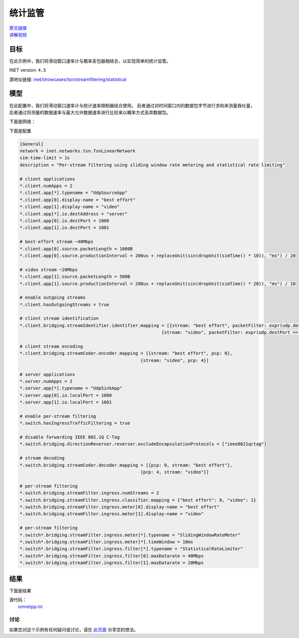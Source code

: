 统计监管
=============================

| `原文链接 <https://inet.omnetpp.org/docs/showcases/tsn/streamfiltering/statistical/doc/index.html>`__ 
| `讲解视频 <https://space.bilibili.com/35942145>`__

目标
~~~~~

在此示例中，我们将滑动窗口速率计与概率丢包器相结合，以实现简单的统计监管。


INET version: ``4.5``

源地址链接:
`inet/showcases/tsn/streamfiltering/statistical <https://github.com/inet-framework/inet/tree/master/showcases/tsn/streamfiltering/statistical>`__


模型
~~~~~~~~~

在此配置中，我们将滑动窗口速率计与统计速率限制器结合使用。 前者通过对时间窗口内的数据包字节进行求和来测量吞吐量，后者通过将测量的数据速率与最大允许数据速率进行比较来以概率方式丢弃数据包。

下面是网络：

.. image:: Pic/SP/TsnLinearNetwork.png
   :alt: TsnLinearNetwork
   :align: center

下面是配置

.. code:: ini
   
   [General]
   network = inet.networks.tsn.TsnLinearNetwork
   sim-time-limit = 1s
   description = "Per-stream filtering using sliding window rate metering and statistical rate limiting"

   # client applications
   *.client.numApps = 2
   *.client.app[*].typename = "UdpSourceApp"
   *.client.app[0].display-name = "best effort"
   *.client.app[1].display-name = "video"
   *.client.app[*].io.destAddress = "server"
   *.client.app[0].io.destPort = 1000
   *.client.app[1].io.destPort = 1001

   # best-effort stream ~40Mbps
   *.client.app[0].source.packetLength = 1000B
   *.client.app[0].source.productionInterval = 200us + replaceUnit(sin(dropUnit(simTime() * 10)), "ms") / 20

   # video stream ~20Mbps
   *.client.app[1].source.packetLength = 500B
   *.client.app[1].source.productionInterval = 200us + replaceUnit(sin(dropUnit(simTime() * 20)), "ms") / 10

   # enable outgoing streams
   *.client.hasOutgoingStreams = true

   # client stream identification
   *.client.bridging.streamIdentifier.identifier.mapping = [{stream: "best effort", packetFilter: expr(udp.destPort == 1000)},
                                                         {stream: "video", packetFilter: expr(udp.destPort == 1001)}]

   # client stream encoding
   *.client.bridging.streamCoder.encoder.mapping = [{stream: "best effort", pcp: 0},
                                                 {stream: "video", pcp: 4}]

   # server applications
   *.server.numApps = 2
   *.server.app[*].typename = "UdpSinkApp"
   *.server.app[0].io.localPort = 1000
   *.server.app[1].io.localPort = 1001

   # enable per-stream filtering
   *.switch.hasIngressTrafficFiltering = true

   # disable forwarding IEEE 802.1Q C-Tag
   *.switch.bridging.directionReverser.reverser.excludeEncapsulationProtocols = ["ieee8021qctag"]

   # stream decoding
   *.switch.bridging.streamCoder.decoder.mapping = [{pcp: 0, stream: "best effort"},
                                                 {pcp: 4, stream: "video"}]

   # per-stream filtering
   *.switch.bridging.streamFilter.ingress.numStreams = 2
   *.switch.bridging.streamFilter.ingress.classifier.mapping = {"best effort": 0, "video": 1}
   *.switch.bridging.streamFilter.ingress.meter[0].display-name = "best effort"
   *.switch.bridging.streamFilter.ingress.meter[1].display-name = "video"

   # per-stream filtering
   *.switch*.bridging.streamFilter.ingress.meter[*].typename = "SlidingWindowRateMeter"
   *.switch*.bridging.streamFilter.ingress.meter[*].timeWindow = 10ms
   *.switch*.bridging.streamFilter.ingress.filter[*].typename = "StatisticalRateLimiter"
   *.switch*.bridging.streamFilter.ingress.filter[0].maxDatarate = 40Mbps
   *.switch*.bridging.streamFilter.ingress.filter[1].maxDatarate = 20Mbps
   

    
结果
~~~~~

下面是结果

.. image:: Pic/SP/Client_application_traffic.png
   :alt: Client application traffic
   :align: center


.. image:: Pic/SP/Best_effort_traffic_class.png
   :alt: Best effort traffic class
   :align: center

.. image:: Pic/SP/Video_traffic_class.png
   :alt: Video traffic class
   :align: center

.. image:: Pic/SP/Server_application_traffic.png
   :alt: Server application traffic
   :align: center

| 源代码：
|  `omnetpp.ini <https://inet.omnetpp.org/docs/_downloads/d27ff5c389b1d484a167173acb298970/omnetpp.ini>`__ 

讨论
----------
如果您对这个示例有任何疑问或讨论，请在 `此页面 <https://github.com/inet-framework/inet/discussions/794>`__ 分享您的想法。
